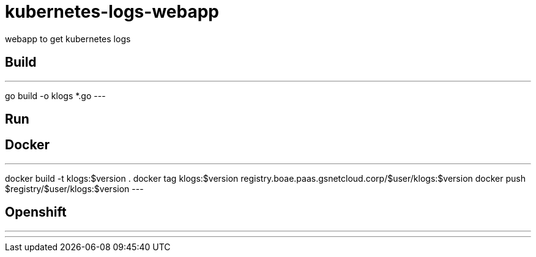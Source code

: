 = kubernetes-logs-webapp
webapp to get kubernetes logs

== Build

---
go build -o klogs *.go
---

== Run

== Docker

---
docker build -t klogs:$version .
docker tag klogs:$version registry.boae.paas.gsnetcloud.corp/$user/klogs:$version
docker push $registry/$user/klogs:$version
---

== Openshift

---

---



